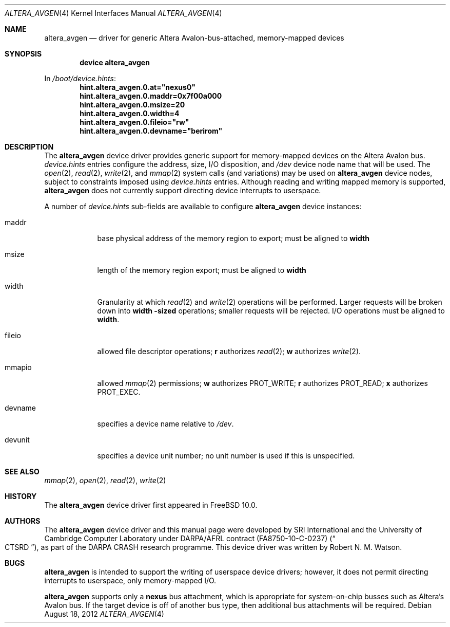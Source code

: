 .\"-
.\" Copyright (c) 2012 Robert N. M. Watson
.\" All rights reserved.
.\"
.\" This software was developed by SRI International and the University of
.\" Cambridge Computer Laboratory under DARPA/AFRL contract (FA8750-10-C-0237)
.\" ("CTSRD"), as part of the DARPA CRASH research programme.
.\"
.\" Redistribution and use in source and binary forms, with or without
.\" modification, are permitted provided that the following conditions
.\" are met:
.\" 1. Redistributions of source code must retain the above copyright
.\"    notice, this list of conditions and the following disclaimer.
.\" 2. Redistributions in binary form must reproduce the above copyright
.\"    notice, this list of conditions and the following disclaimer in the
.\"    documentation and/or other materials provided with the distribution.
.\"
.\" THIS SOFTWARE IS PROVIDED BY THE AUTHOR AND CONTRIBUTORS ``AS IS'' AND
.\" ANY EXPRESS OR IMPLIED WARRANTIES, INCLUDING, BUT NOT LIMITED TO, THE
.\" IMPLIED WARRANTIES OF MERCHANTABILITY AND FITNESS FOR A PARTICULAR PURPOSE
.\" ARE DISCLAIMED.  IN NO EVENT SHALL THE AUTHOR OR CONTRIBUTORS BE LIABLE
.\" FOR ANY DIRECT, INDIRECT, INCIDENTAL, SPECIAL, EXEMPLARY, OR CONSEQUENTIAL
.\" DAMAGES (INCLUDING, BUT NOT LIMITED TO, PROCUREMENT OF SUBSTITUTE GOODS
.\" OR SERVICES; LOSS OF USE, DATA, OR PROFITS; OR BUSINESS INTERRUPTION)
.\" HOWEVER CAUSED AND ON ANY THEORY OF LIABILITY, WHETHER IN CONTRACT, STRICT
.\" LIABILITY, OR TORT (INCLUDING NEGLIGENCE OR OTHERWISE) ARISING IN ANY WAY
.\" OUT OF THE USE OF THIS SOFTWARE, EVEN IF ADVISED OF THE POSSIBILITY OF
.\" SUCH DAMAGE.
.\"
.\" $FreeBSD: stable/11/share/man/man4/altera_avgen.4 256114 2013-10-07 16:49:53Z jmg $
.\"
.Dd August 18, 2012
.Dt ALTERA_AVGEN 4
.Os
.Sh NAME
.Nm altera_avgen
.Nd driver for generic Altera Avalon-bus-attached, memory-mapped devices
.Sh SYNOPSIS
.Cd "device altera_avgen"
.Pp
In
.Pa /boot/device.hints :
.Cd hint.altera_avgen.0.at="nexus0"
.Cd hint.altera_avgen.0.maddr=0x7f00a000
.Cd hint.altera_avgen.0.msize=20
.Cd hint.altera_avgen.0.width=4
.Cd hint.altera_avgen.0.fileio="rw"
.Cd hint.altera_avgen.0.devname="berirom"
.Sh DESCRIPTION
The
.Nm
device driver provides generic support for memory-mapped devices on the
Altera Avalon bus.
.Pa device.hints
entries configure the address, size, I/O disposition, and
.Pa /dev
device node name that will be used.
The
.Xr open 2 ,
.Xr read 2 ,
.Xr write 2 ,
and
.Xr mmap 2
system calls (and variations) may be used on
.Nm
device nodes, subject to constraints imposed using
.Pa device.hints
entries.
Although reading and writing mapped memory is supported,
.Nm
does not currently support directing device interrupts to userspace.
.Pp
A number of
.Pa device.hints
sub-fields are available to configure
.Nm
device instances:
.Bl -tag -width devunit
.It maddr
base physical address of the memory region to export; must be aligned to
.Li width
.It msize
length of the memory region export; must be aligned to
.Li width
.It width
Granularity at which
.Xr read 2
and
.Xr write 2
operations will be performed.
Larger requests will be broken down into
.Li width -sized
operations; smaller requests will be rejected.
I/O operations must be aligned to
.Li width .
.It fileio
allowed file descriptor operations;
.Li r
authorizes
.Xr read 2 ;
.Li w
authorizes
.Xr write 2 .
.It mmapio
allowed
.Xr mmap 2
permissions;
.Li w
authorizes
.Dv PROT_WRITE ;
.Li r
authorizes
.Dv PROT_READ ;
.Li x
authorizes
.Dv PROT_EXEC .
.It devname
specifies a device name relative to
.Pa /dev .
.It devunit
specifies a device unit number; no unit number is used if this is unspecified.
.El
.Sh SEE ALSO
.Xr mmap 2 ,
.Xr open 2 ,
.Xr read 2 ,
.Xr write 2
.Sh HISTORY
The
.Nm
device driver first appeared in
.Fx 10.0 .
.Sh AUTHORS
The
.Nm
device driver and this manual page were
developed by SRI International and the University of Cambridge Computer
Laboratory under DARPA/AFRL contract
.Pq FA8750-10-C-0237
.Pq Do CTSRD Dc ,
as part of the DARPA CRASH research programme.
This device driver was written by
.An Robert N. M. Watson .
.Sh BUGS
.Nm
is intended to support the writing of userspace device drivers; however, it
does not permit directing interrupts to userspace, only memory-mapped I/O.
.Pp
.Nm
supports only a
.Li nexus
bus attachment, which is appropriate for system-on-chip busses such as
Altera's Avalon bus.
If the target device is off of another bus type, then additional bus
attachments will be required.
